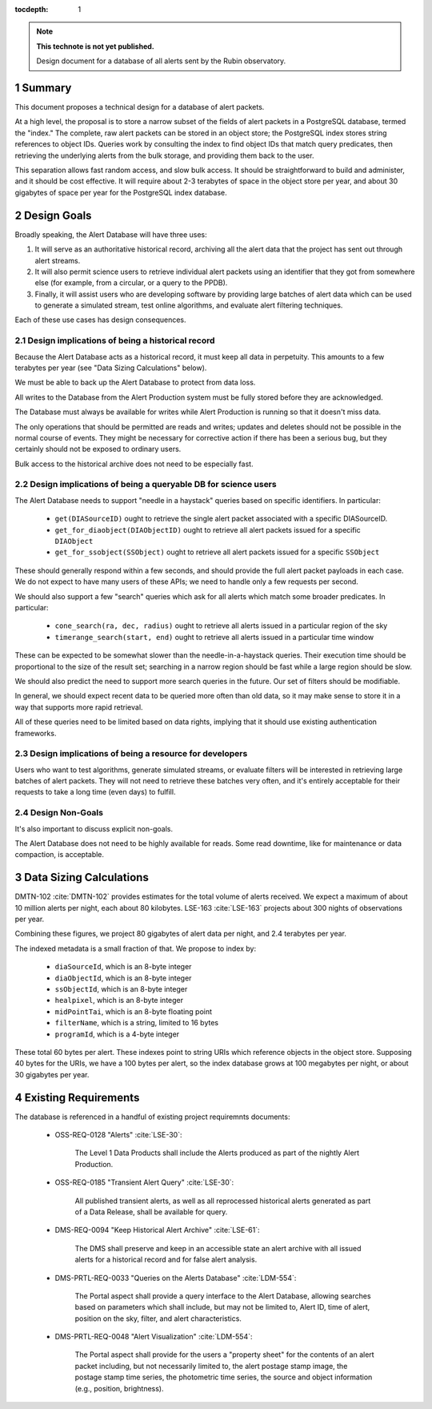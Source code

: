 
:tocdepth: 1

.. sectnum::

.. TODO: Delete the note below before merging new content to the master branch.

.. note::

   **This technote is not yet published.**

   Design document for a database of all alerts sent by the Rubin observatory.

Summary
=======

This document proposes a technical design for a database of alert packets.

At a high level, the proposal is to store a narrow subset of the fields of alert packets in a PostgreSQL database, termed the "index."
The complete, raw alert packets can be stored in an object store; the PostgreSQL index stores string references to object IDs.
Queries work by consulting the index to find object IDs that match query predicates, then retrieving the underlying alerts from the bulk storage, and providing them back to the user.

This separation allows fast random access, and slow bulk access.
It should be straightforward to build and administer, and it should be cost effective.
It will require about 2-3 terabytes of space in the object store per year, and about 30 gigabytes of space per year for the PostgreSQL index database.

Design Goals
============

Broadly speaking, the Alert Database will have three uses:

1. It will serve as an authoritative historical record, archiving all the alert data that the project has sent out through alert streams.
2. It will also permit science users to retrieve individual alert packets using an identifier that they got from somewhere else (for example, from a circular, or a query to the PPDB).
3. Finally, it will assist users who are developing software by providing large batches of alert data which can be used to generate a simulated stream, test online algorithms, and evaluate alert filtering techniques.

Each of these use cases has design consequences.

Design implications of being a historical record
------------------------------------------------

Because the Alert Database acts as a historical record, it must keep all data in perpetuity.
This amounts to a few terabytes per year (see "Data Sizing Calculations" below).

We must be able to back up the Alert Database to protect from data loss.

All writes to the Database from the Alert Production system must be fully stored before they are acknowledged.

The Database must always be available for writes while Alert Production is running so that it doesn't miss data.

The only operations that should be permitted are reads and writes; updates and deletes should not be possible in the normal course of events.
They might be necessary for corrective action if there has been a serious bug, but they certainly should not be exposed to ordinary users.

Bulk access to the historical archive does not need to be especially fast.

Design implications of being a queryable DB for science users
-------------------------------------------------------------

The Alert Database needs to support "needle in a haystack" queries based on specific identifiers.
In particular:

 - ``get(DIASourceID)`` ought to retrieve the single alert packet associated with a specific DIASourceID.
 - ``get_for_diaobject(DIAObjectID)`` ought to retrieve all alert packets issued for a specific ``DIAObject``
 - ``get_for_ssobject(SSObject)`` ought to retrieve all alert packets issued for a specific ``SSObject``

These should generally respond within a few seconds, and should provide the full alert packet payloads in each case.
We do not expect to have many users of these APIs; we need to handle only a few requests per second.

We should also support a few "search" queries which ask for all alerts which match some broader predicates.
In particular:

 - ``cone_search(ra, dec, radius)`` ought to retrieve all alerts issued in a particular region of the sky
 - ``timerange_search(start, end)`` ought to retrieve all alerts issued in a particular time window

These can be expected to be somewhat slower than the needle-in-a-haystack queries.
Their execution time should be proportional to the size of the result set; searching in a narrow region should be fast while a large region should be slow.

We should also predict the need to support more search queries in the future.
Our set of filters should be modifiable.

In general, we should expect recent data to be queried more often than old data, so it may make sense to store it in a way that supports more rapid retrieval.

All of these queries need to be limited based on data rights, implying that it should use existing authentication frameworks.

Design implications of being a resource for developers
------------------------------------------------------

Users who want to test algorithms, generate simulated streams, or evaluate filters will be interested in retrieving large batches of alert packets.
They will not need to retrieve these batches very often, and it's entirely acceptable for their requests to take a long time (even days) to fulfill.

Design Non-Goals
----------------

It's also important to discuss explicit non-goals.

The Alert Database does not need to be highly available for reads.
Some read downtime, like for maintenance or data compaction, is acceptable.

Data Sizing Calculations
========================

DMTN-102 :cite:`DMTN-102` provides estimates for the total volume of alerts received.
We expect a maximum of about 10 million alerts per night, each about 80 kilobytes.
LSE-163 :cite:`LSE-163` projects about 300 nights of observations per year.

Combining these figures, we project 80 gigabytes of alert data per night, and 2.4 terabytes per year.

The indexed metadata is a small fraction of that.
We propose to index by:

 - ``diaSourceId``, which is an 8-byte integer
 - ``diaObjectId``, which is an 8-byte integer
 - ``ssObjectId``, which is an 8-byte integer
 - ``healpixel``, which is an 8-byte integer
 - ``midPointTai``, which is an 8-byte floating point
 - ``filterName``, which is a string, limited to 16 bytes
 - ``programId``, which is a 4-byte integer

These total 60 bytes per alert.
These indexes point to string URIs which reference objects in the object store.
Supposing 40 bytes for the URIs, we have a 100 bytes per alert, so the index database grows at 100 megabytes per night, or about 30 gigabytes per year.

Existing Requirements
=====================

The database is referenced in a handful of existing project requiremnts documents:

 - OSS-REQ-0128 "Alerts" :cite:`LSE-30`:

     The Level 1 Data Products shall include the Alerts produced as part  of the nightly Alert Production.

 - OSS-REQ-0185 "Transient Alert Query" :cite:`LSE-30`:

     All published transient alerts, as well as all reprocessed historical alerts generated as part of a Data Release, shall be available for query.

 - DMS-REQ-0094 "Keep Historical Alert Archive" :cite:`LSE-61`:

     The DMS shall preserve and keep in an accessible state an alert archive with all issued alerts for a historical record and for false alert analysis.

 - DMS-PRTL-REQ-0033 "Queries on the Alerts Database" :cite:`LDM-554`:

     The Portal aspect shall provide a query interface to the Alert Database, allowing searches based on parameters which shall include, but may not be limited to, Alert ID, time of alert, position on the sky, filter, and alert characteristics.

 - DMS-PRTL-REQ-0048 "Alert Visualization" :cite:`LDM-554`:

     The Portal aspect shall provide for the users a "property sheet" for the contents of an alert packet including, but not necessarily limited to, the alert postage stamp image, the postage stamp time series, the photometric time series, the source and object information (e.g., position, brightness).

.. .. rubric:: References

.. Make in-text citations with: :cite:`bibkey`.

.. bibliography:: local.bib lsstbib/books.bib lsstbib/lsst.bib lsstbib/lsst-dm.bib lsstbib/refs.bib lsstbib/refs_ads.bib
   :style: lsst_aa
